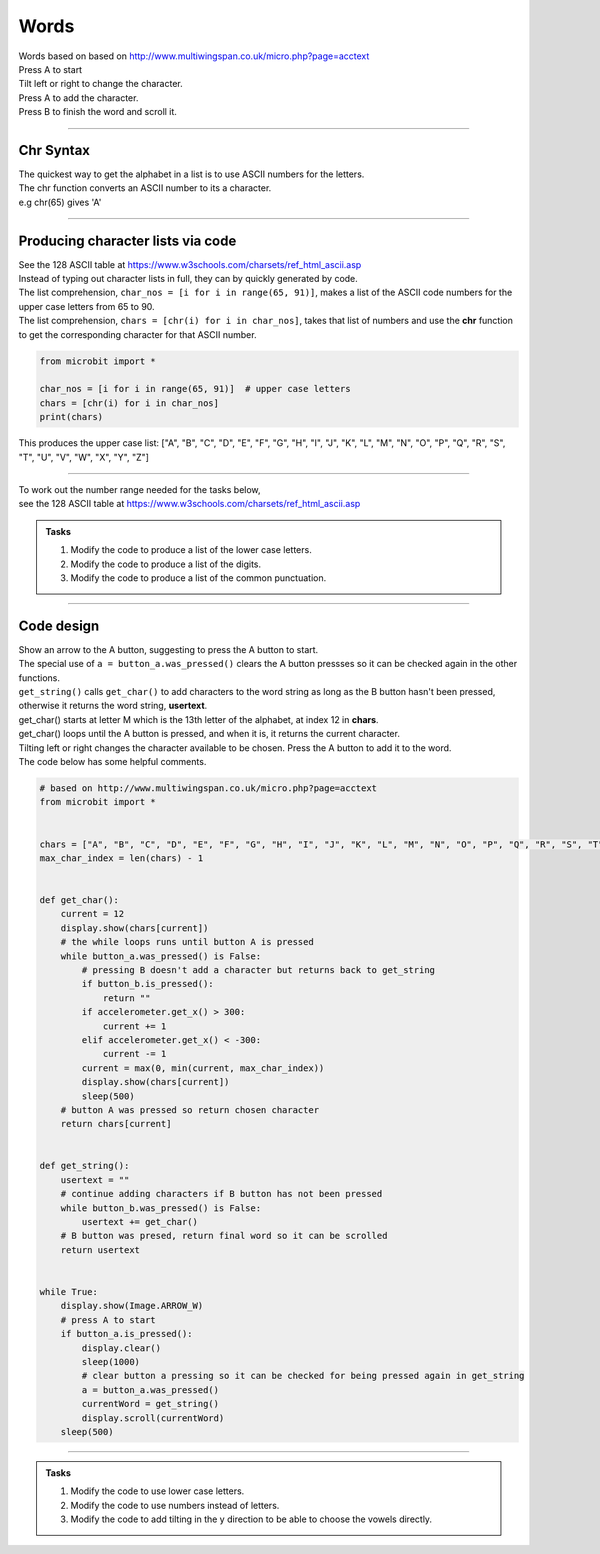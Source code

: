 ====================================================
Words
====================================================


| Words based on based on http://www.multiwingspan.co.uk/micro.php?page=acctext
| Press A to start
| Tilt left or right to change the character.
| Press A to add the character.
| Press B to finish the word and scroll it.

----

Chr Syntax
--------------

| The quickest way to get the alphabet in a list is to use ASCII numbers for the letters.
| The chr function converts an ASCII number to its a character.
| e.g chr(65) gives 'A'

.. py:function:: chr(number)

    | The chr() function returns the character that represents the specified unicode.
    | Standard ASCII values can be used as well.
   
----

Producing character lists via code
---------------------------------------

| See the 128 ASCII table at https://www.w3schools.com/charsets/ref_html_ascii.asp
| Instead of typing out character lists in full, they can by quickly generated by code.
| The list comprehension, ``char_nos = [i for i in range(65, 91)]``, makes a list of the ASCII code numbers for the upper case letters from 65 to 90.
| The list comprehension, ``chars = [chr(i) for i in char_nos]``, takes that list of numbers and use the **chr** function to get the corresponding character for that ASCII number. 

.. code-block:: python
    
    from microbit import *

    char_nos = [i for i in range(65, 91)]  # upper case letters
    chars = [chr(i) for i in char_nos]
    print(chars)

| This produces the upper case list: ["A", "B", "C", "D", "E", "F", "G", "H", "I", "J", "K", "L", "M", "N", "O", "P", "Q", "R", "S", "T", "U", "V", "W", "X", "Y", "Z"]


----

| To work out the number range needed for the tasks below, 
| see the 128 ASCII table at https://www.w3schools.com/charsets/ref_html_ascii.asp

.. admonition:: Tasks

    #. Modify the code to produce a list of the lower case letters.
    #. Modify the code to produce a list of the digits.
    #. Modify the code to produce a list of the common punctuation.

    .. dropdown::
            :icon: codescan
            :color: primary
            :class-container: sd-dropdown-container

            .. tab-set::

                .. tab-item:: Q1

                    Modify the code to produce a list of the lower case letters.

                    .. code-block:: python

                        from microbit import *

                        char_nos = [i for i in range(97, 123)]  # lower case letters
                        chars = [chr(i) for i in char_nos]
                        print(chars)

                    ["a", "b", "c", "d", "e", "f", "g", "h", "i", "j", "k", "l", ["m", "n", "o", "p", "q", "r", "s", "t", "u", "v", "w", "x", "y", "z"]

                .. tab-item:: Q2

                    Modify the code to produce a list of the digits.

                    .. code-block:: python

                        from microbit import *

                        char_nos = [i for i in range(48, 58)]  # digits
                        chars = [chr(i) for i in char_nos]
                        print(chars)
                    
                    ["0", "1", "2", "3", "4", "5", "6", "7", "8", "9"]

                .. tab-item:: Q3

                    Modify the code to produce a list of the common punctuation.

                    .. code-block:: python

                        from microbit import *

                        char_nos = [i for i in range(32, 48)]  # punctuation and symbols
                        chars = [chr(i) for i in char_nos]
                        print(chars)

                    [" ", "!", '"', "#", "$", "%", "&", "'", "(", ")", "*", "+", ",", "-", ".", "/"]

----

Code design
--------------

| Show an arrow to the A button, suggesting to press the A button to start.
| The special use of ``a = button_a.was_pressed()`` clears the A button pressses so it can be checked again in the other functions.
| ``get_string()`` calls ``get_char()`` to add characters to the word string as long as the B button hasn't been pressed, otherwise it returns the word string, **usertext**.
| get_char() starts at letter M which is the 13th letter of the alphabet, at index 12 in **chars**.
| get_char() loops until the A button is pressed, and when it is, it returns the current character.
| Tilting left or right changes the character available to be chosen. Press the A button to add it to the word.

| The code below has some helpful comments.

.. code-block:: python

    # based on http://www.multiwingspan.co.uk/micro.php?page=acctext
    from microbit import *


    chars = ["A", "B", "C", "D", "E", "F", "G", "H", "I", "J", "K", "L", "M", "N", "O", "P", "Q", "R", "S", "T", "U", "V", "W", "X", "Y", "Z"]
    max_char_index = len(chars) - 1


    def get_char():
        current = 12
        display.show(chars[current])
        # the while loops runs until button A is pressed
        while button_a.was_pressed() is False:
            # pressing B doesn't add a character but returns back to get_string
            if button_b.is_pressed():
                return ""
            if accelerometer.get_x() > 300:
                current += 1
            elif accelerometer.get_x() < -300:
                current -= 1
            current = max(0, min(current, max_char_index))
            display.show(chars[current])
            sleep(500)
        # button A was pressed so return chosen character
        return chars[current]


    def get_string():
        usertext = ""
        # continue adding characters if B button has not been pressed
        while button_b.was_pressed() is False:
            usertext += get_char()
        # B button was presed, return final word so it can be scrolled
        return usertext


    while True:
        display.show(Image.ARROW_W)
        # press A to start
        if button_a.is_pressed():
            display.clear()
            sleep(1000)
            # clear button a pressing so it can be checked for being pressed again in get_string
            a = button_a.was_pressed()
            currentWord = get_string()
            display.scroll(currentWord)
        sleep(500)



----

.. admonition:: Tasks

    #. Modify the code to use lower case letters.
    #. Modify the code to use numbers instead of letters.
    #. Modify the code to add tilting in the y direction to be able to choose the vowels directly. 

    .. dropdown::
            :icon: codescan
            :color: primary
            :class-container: sd-dropdown-container

            .. tab-set::

                .. tab-item:: Q1

                    Modify the code to create images of 3 and 5.

                    .. code-block:: python

                        from microbit import *

